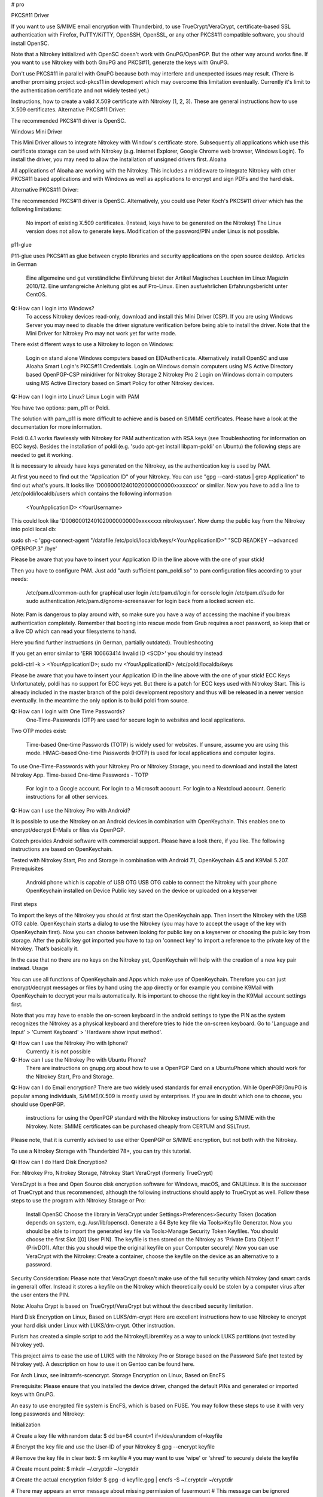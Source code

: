 # pro




PKCS#11 Driver

If you want to use S/MIME email encryption with Thunderbird, to use TrueCrypt/VeraCrypt, certificate-based SSL authentication with Firefox, PuTTY/KiTTY, OpenSSH, OpenSSL, or any other PKCS#11 compatible software, you should install OpenSC.

Note that a Nitrokey initialized with OpenSC doesn't work with GnuPG/OpenPGP. But the other way around works fine. If you want to use Nitrokey with both GnuPG and PKCS#11, generate the keys with GnuPG.

Don't use PKCS#11 in parallel with GnuPG because both may interfere and unexpected issues may result. (There is another promising project scd-pkcs11 in development which may overcome this limitation eventually. Currently it's limit to the authentication certificate and not widely tested yet.)

Instructions, how to create a valid X.509 certificate with Nitrokey (1, 2, 3). These are general instructions how to use X.509 certificates.
Alternative PKCS#11 Driver:

The recommended PKCS#11 driver is OpenSC. 

Windows Mini Driver

This Mini Driver allows to integrate Nitrokey with Window's certificate store. Subsequently all applications which use this certificate storage can be used with Nitrokey (e.g. Internet Explorer, Google Chrome web browser, Windows Login). To install the driver, you may need to allow the installation of unsigned drivers first.
Aloaha

All applications of Aloaha are working with the Nitrokey. This includes a middleware to integrate Nitrokey with other PKCS#11 based applications and with Windows as well as applications to encrypt and sign PDFs and the hard disk.

Alternative PKCS#11 Driver:

The recommended PKCS#11 driver is OpenSC. Alternatively, you could use Peter Koch's PKCS#11 driver which has the following limitations:

    No import of existing X.509 certificates. (Instead, keys have to be generated on the Nitrokey)
    The Linux version does not allow to generate keys.
    Modification of the password/PIN under Linux is not possible.

p11-glue

P11-glue uses PKCS#11 as glue between crypto libraries and security applications on the open source desktop.
Articles in German

    Eine allgemeine und gut verständliche Einführung bietet der Artikel Magisches Leuchten im Linux Magazin 2010/12.
    Eine umfangreiche Anleitung gibt es auf Pro-Linux.
    Einen ausfuehrlichen Erfahrungsbericht unter CentOS.


**Q:** How can I login into Windows?
   To access Nitrokey devices read-only, download and install this Mini Driver (CSP). If you are using Windows Server you may need to disable the driver signature verification before being able to install the driver. Note that the Mini Driver for Nitrokey Pro may not work yet for write mode.

There exist different ways to use a Nitrokey to logon on Windows:

    Login on stand alone Windows computers based on EIDAuthenticate. Alternatively install OpenSC and use Aloaha Smart Login's PKCS#11 Credentials.
    Login on Windows domain computers using MS Active Directory based OpenPGP-CSP minidriver for Nitrokey Storage 2 Nitrokey Pro 2
    Login on Windows domain computers using MS Active Directory based on Smart Policy for other Nitrokey devices.


**Q:** How can I login into Linux?
Linux Login with PAM

You have two options: pam_p11 or Poldi.

The solution with pam_p11 is more difficult to achieve and is based on S/MIME certificates. Please have a look at the documentation for more information.

Poldi 0.4.1 works flawlessly with Nitrokey for PAM authentication with RSA keys (see Troubleshooting for information on ECC keys). Besides the installation of poldi (e.g. 'sudo apt-get install libpam-poldi' on Ubuntu) the following steps are needed to get it working.

It is necessary to already have keys generated on the Nitrokey, as the authentication key is used by PAM.

At first you need to find out the "Application ID" of your Nitrokey. You can use "gpg --card-status | grep Application" to find out what's yours. It looks like 'D00600012401020000000000xxxxxxxx' or similiar. Now you have to add a line to /etc/poldi/localdb/users which contains the following information

    <YourApplicationID> <YourUsername>

This could look like 'D00600012401020000000000xxxxxxxx nitrokeyuser'. Now dump the public key from the Nitrokey into poldi local db:

sudo sh -c 'gpg-connect-agent "/datafile /etc/poldi/localdb/keys/<YourApplicationID>" "SCD READKEY --advanced OPENPGP.3" /bye'

Please be aware that you have to insert your Application ID in the line above with the one of your stick!

Then you have to configure PAM. Just add "auth sufficient pam_poldi.so" to pam configuration files according to your needs:

    /etc/pam.d/common-auth for graphical user login
    /etc/pam.d/login for console login
    /etc/pam.d/sudo for sudo authentication
    /etc/pam.d/gnome-screensaver for login back from a locked screen
    etc.

Note: Pam is dangerous to play around with, so make sure you have a way of accessing the machine if you break authentication completely. Remember that booting into rescue mode from Grub requires a root password, so keep that or a live CD which can read your filesystems to hand.

Here you find further instructions (in German, partially outdated).
Troubleshooting

If you get an error similar to 'ERR 100663414 Invalid ID <SCD>' you should try instead

poldi-ctrl -k > <YourApplicationID>; sudo mv <YourApplicationID> /etc/poldi/localdb/keys

Please be aware that you have to insert your Application ID in the line above with the one of your stick!
ECC Keys
Unfortunately, poldi has no support for ECC keys yet. But there is a patch for ECC keys used with Nitrokey Start. This is already included in the master branch of the poldi development repository and thus will be released in a newer version eventually. In the meantime the only option is to build poldi from source. 


**Q:** How can I login with One Time Passwords?
   One-Time-Passwords (OTP) are used for secure login to websites and local applications.

Two OTP modes exist:

    Time-based One-time Passwords (TOTP) is widely used for websites. If unsure, assume you are using this mode.
    HMAC-based One-time Passwords (HOTP) is used for local applications and computer logins.

To use One-Time-Passwords with your Nitrokey Pro or Nitrokey Storage, you need to download and install the latest Nitrokey App.
Time-based One-time Passwords - TOTP

    For login to a Google account.
    For login to a Microsoft account.
    For login to a Nextcloud account.
    Generic instructions for all other services.

**Q:** How can I use the Nitrokey Pro with Android?

It is possible to use the Nitrokey on an Android devices in combination with OpenKeychain. This enables one to encrypt/decrypt E-Mails or files via OpenPGP.

Cotech provides Android software with commercial support. Please have a look there, if you like. The following instructions are based on OpenKeychain.

Tested with Nitrokey Start, Pro and Storage in combination with Android 7.1, OpenKeychain 4.5 and K9Mail 5.207.
Prerequisites

    Android phone which is capable of USB OTG
    USB OTG cable to connect the Nitrokey with your phone
    OpenKeychain installed on Device
    Public key saved on the device or uploaded on a keyserver

First steps

To import the keys of the Nitrokey you should at first start the OpenKeychain app. Then insert the Nitrokey with the USB OTG cable. OpenKeychain starts a dialog to use the Nitrokey (you may have to accept the usage of the key with OpenKeychain first). Now you can choose between looking for public key on a keyserver or choosing the public key from storage. After the public key got imported you have to tap on 'connect key' to import a reference to the private key of the Nitrokey. That’s basically it.

In the case that no there are no keys on the Nitrokey yet, OpenKeychain will help with the creation of a new key pair instead.
Usage

You can use all functions of OpenKeychain and Apps which make use of OpenKeychain. Therefore you can just encrypt/decrypt messages or files by hand using the app directly or for example you combine K9Mail with OpenKeychain to decrypt your mails automatically. It is important to choose the right key in the K9Mail account settings first.

Note that you may have to enable the on-screen keyboard in the android settings to type the PIN as the system recognizes the Nitrokey as a physical keyboard and therefore tries to hide the on-screen keyboard. Go to 'Language and Input' > 'Current Keyboard' > 'Hardware show input method'.


**Q:** How can I use the Nitrokey Pro with Iphone?
   Currently it is not possible
**Q:** How can I use the Nitrokey Pro with Ubuntu Phone?
   There are instructions on gnupg.org about how to use a OpenPGP Card on a UbuntuPhone which should work for the Nitrokey Start, Pro and Storage.

**Q:** How can I do Email encryption?
There are two widely used standards for email encryption. While OpenPGP/GnuPG is popular among individuals, S/MIME/X.509 is mostly used by enterprises. If you are in doubt which one to choose, you should use OpenPGP.

    instructions for using the OpenPGP standard with the Nitrokey
    instructions for using S/MIME with the Nitrokey. Note: SMIME certificates can be purchased cheaply from CERTUM and SSLTrust.

Please note, that it is currently advised to use either OpenPGP or S/MIME encryption, but not both with the Nitrokey.

To use a Nitrokey Storage with Thunderbird 78+, you can try this tutorial. 

**Q:** How can I do Hard Disk Encryption?


For: Nitrokey Pro, Nitrokey Storage, Nitrokey Start
VeraCrypt (formerly TrueCrypt)

VeraCrypt is a free and Open Source disk encryption software for Windows, macOS, and GNU/Linux. It is the successor of TrueCrypt and thus recommended, although the following instructions should apply to TrueCrypt as well. Follow these steps to use the program with Nitrokey Storage or Pro:

    Install OpenSC
    Choose the library in VeraCrypt under Settings>Preferences>Security Token (location depends on system, e.g. /usr/lib/opensc).
    Generate a 64 Byte key file via Tools>Keyfile Generator.
    Now you should be able to import the generated key file via Tools>Manage Security Token Keyfiles. You should choose the first Slot ([0] User PIN). The keyfile is then stored on the Nitrokey as 'Private Data Object 1' (PrivDO1).
    After this you should wipe the original keyfile on your Computer securely!
    Now you can use VeraCrypt with the Nitrokey: Create a container, choose the keyfile on the device as an alternative to a password.

Security Consideration: Please note that VeraCrypt doesn't make use of the full security which Nitrokey (and smart cards in general) offer. Instead it stores a keyfile on the Nitrokey which theoretically could be stolen by a computer virus after the user enters the PIN.

Note: Aloaha Crypt is based on TrueCrypt/VeraCrypt but without the described security limitation.


Hard Disk Encryption on Linux, Based on LUKS/dm-crypt
Here are excellent instructions how to use Nitrokey to encrypt your hard disk under Linux with LUKS/dm-crypt. Other instruction.

Purism has created a simple script to add the Nitrokey/LibremKey as a way to unlock LUKS partitions (not tested by Nitrokey yet).

This project aims to ease the use of LUKS with the Nitrokey Pro or Storage based on the Password Safe (not tested by Nitrokey yet). A description on how to use it on Gentoo can be found here.

For Arch Linux, see initramfs-scencrypt.
Storage Encryption on Linux, Based on EncFS

Prerequisite: Please ensure that you installed the device driver, changed the default PINs and generated or imported keys with GnuPG.

An easy to use encrypted file system is EncFS, which is based on FUSE. You may follow these steps to use it with very long passwords and Nitrokey:

Initialization

# Create a key file with random data: 
$ dd bs=64 count=1 if=/dev/urandom of=keyfile

# Encrypt the key file and use the User-ID of your Nitrokey 
$ gpg --encrypt keyfile

# Remove the key file in clear text: 
$ rm keyfile # you may want to use 'wipe' or 'shred' to securely delete the keyfile

# Create mount point: 
$ mkdir ~/.cryptdir ~/cryptdir 

# Create the actual encryption folder
$ gpg -d keyfile.gpg | encfs -S ~/.cryptdir ~/cryptdir

# There may appears an error message about missing permission of fusermount
# This message can be ignored

# Unmount the new file system: 
$ fusermount -u ~/cryptdir

Usage

# Mount encrypted file system and enter PIN of Nitrokey: 
$ gpg -d keyfile.gpg | encfs -S ~/.cryptdir ~/cryptdir 

# After usage, unmount the file system: 
$ fusermount -u ~/cryptdir


Storage Encryption on Linux, Based on ECryptFS

eCryptfs is a file based transparent encryption file system for Linux which can be used with Nitrokey through a PKCS#11 driver. See these instructions. Alternatively, try ESOSI or follow these steps using OpenSC and OpenVPN:

Warning: This will delete existing keys on your Nitrokey!

# Import the certificate and key to the Nitrokey
$ pkcs15-init --delete-objects privkey,pubkey --id 3 --store-private-key user@example.com.p12 --format pkcs12 --auth-id 3 --verify-pin

# Create the file ~/.ecryptfsrc.pkcs11:
$ editor ~/.ecryptfsrc.pkcs11

# Enter this content:
$ pkcs11-log-level=5 pkcs11-provider1,name=name,library=/usr/lib/opensc-pkcs11.so,cert-private=true
$ openvpn --show-pkcs11-ids path to opensc-pkcs11 module
Certificate
    DN: /description=Iv4IQpLO02Mnix9i/CN=user@example.com/emailAddress=user@example.com
    Serial: 066E04
    Serialized id: ZeitControl/PKCS\x2315\x20emulated/000500000c7f/OpenPGP\x20card\x20\x28User\x20PIN\x29/03

# Copy the serialized id for later usage:
$ ecryptfs-manager

# This will show list option. Choose option "Add public key to keyring" 
# Choose pkcs11-helper
# Enter the serialized ID of step 3 to PKCS#11 ID.





**Q:** How can I sign and encrypt Files and PDFs?
GnuPG

Use the gpgsm tool to sign, verify, encrypt and decrypt files. Use a signature key on a Nitrokey to sign documents using Acrobat Reader, Open Office / Libre Office or any other PDF reader supporting electronic signatures.


GPA - GNU Privacy Assistant

The Gnu Privacy Assistant (GPA) recognizes Nitrokey out-of-the-box, has various features to manage keys and cards. It also allows file operations such as file encryption, decryption, signing.


SOPS - Secrect OPerationS

SOPS is an editor of encrypted files that supports YAML, JSON and BINARY formats and encrypts with AWS KMS and PGP. You can find it on github.


Aloaha

Aloaha provides several applications to encrypt and sign PDFs. All of them, which allow smart card integration, work with Nitrokey. You can for example import key and certificate by using OpenSC or any other appropriate variant. After this Windows recognize your certificate and you can sign the document as it is shown in the screencast below.

GpgEx for Windows Explorer

GpgEx integrates smoothly into Windows Explorer to allow encryption and decryption of files. Install it as part of the GPG4Win package.


Before you start to use any of these applications with your Nitrokey, please ensure that you installed the device driver and initialized the device (e.g. generated keys).

Certificate-based login with TLS and web browser is a very secure authentication method but it is only used rarely. If you are unsure what this means, this approach is most likely not relevant for you.

This page refers to websites and applications which support certificate authentication, so that users don't need to enter username and password when login. For instance WebID is a great protocol which makes use of it. Certificate authentication can be used easily with the Nitrokey and also with any other certificate storages.
Mozilla Firefox

You need to install the PKCS#11 driver:

    Download the PKCS11 driver and store it on your local hard disk or install OpenSC.
    Open the Preferences in Firefox and go to  Privacy & Security -> Security (just a headline) -> Button 'Security Devices...'
    Press the button Load. Enter "Nitrokey" as the Module Name and press the Browse button to select the previously downloaded PKCS11 driver file. Confirm and close all dialogs.

Now you are ready to access websites which provide certificate authentication.
Internet Explorer

Install this Mini Driver for Windows. Now you are ready to access websites which provide certificate authentication.
Google Chrome

Under Windows, install this Mini Driver. Under Linux, follow these instructions. Now you are ready to access websites which provide certificate authentication.
WebID

WebID is a technology to enable secure and federated social websites. Here is a video (WebM, Ogg video, H.264) which demonstrates how to use Nitrokey to create a WebID profile and subsequently to use it in an Internet cafe in Singapore. Nitrokey protects against computer viruses which might otherwise steel the username and password.
Websites
Web Site 	Category
CAcert 	community-based Certificate Authority
PrivaSphere 	Secure messaging
HM Revenue & Customs 	UK's tax administration
Software
Application 	Category
Roundcube (plugin) 	Webmail
Drupal (WebID, Certificate login) 	Content management system
Media Wiki (plugin) 	Wiki
Joomla! 	Content management system
Apache + mod_ssl 	Web server
OpenSSH 	SSH (remote secure shell) client and server
Wordpress (plugin) 	Blog and CMS
Tivoli 	System management framework
Globalscape EFT 	managed file transfer (MFT)
Oracle Identity Manager 	I&AM
Fuse Source 	Middleware
Liferay 	Blog
FusionForge 	web-based project-management and collaboration software

This website is a good read about strong authentication mechanisms, why client certificate authentication isn't popular and better alternatives at the horizon.

**Q:** How can I use Enterprise Authentication?

    LinOTP
    privacyIDEA
    RCDevs OpenOTP
    Usage of Nitrokey HSM as a secure key store for the Forgerock OpenDJ server and Forgerock Identity Gateway


**Q:** How can I do SSH for Server Administration on Windows?
The Nitrokey should already have PGP keys installed and the local GnuPG keyring should be aware of the keys, that is to say GPG4Win should be installed on the system (only the core application GnuPG is needed). Furthermore you should install PuTTY.
Preparation on client

There are two steps needed to make PuTTY work. At first we need to enable PuTTY support of GnuPG. To achieve this we use the following command:

echo enable-putty-support >> AppData\Roaming\gnupg\gpg-agent.conf

Now we want to make sure, that the gpg-agent is starting automatically in the background (you can start it manually with the command below, if you prefer). We create a shortcut to gpg-connect-agent.exe. Press and hold the Windows-key and press 'R'. Type in "shell:startup" in the opening textfield (see picture below). The Windows-Explorer opens and you right-click on an empty space and choose "New" -> "Shortcut". Now you should insert the actual command and proceed:

"C:\Program Files (x86)\gnupg\bin\gpg-connect-agent.exe" /bye

 

Reboot your system to make sure the shortcut works. If everything is alright you now can use PuTTY as usual and PuTTY will make use of the Nitrokey automatically.
Preparation for the server

You can generate an authorized_keys file by running

"C:\Program Files (x86)\gnupg\bin\gpg.exe" --export-ssh-key keyID >> authorized_keys

where 'keyID' is either the fingerprint of your key or just the E-Mail address bind to your key. The Nitrokey must already be known to the local GnuPG keyring. You can now append that file to a remote server's authorized_keys and when you ssh to the server you'll be asked for a pin rather than a passphrase.






**Q:** How can I do SSH for Server Administration on Linux?

The Nitrokey should already have PGP keys installed and the local GnuPG keyring should know the keys.
Preparation on client

    Make sure ~/.gnupg/gpg.conf contains 'use-agent'
    Add ssh support to gnupg-agent by adding 'enable-ssh-support' to ~/.gnupg/gpg-agent.conf
    If the file does not exist yet, you can just create it.
    Add the following code somewhere into your ~/.bashrc (for fish shell, look here)
    
    unset SSH_AGENT_PID
    if [ "${gnupg_SSH_AUTH_SOCK_by:-0}" -ne $$ ]; then
    export SSH_AUTH_SOCK="$(gpgconf --list-dirs agent-ssh-socket)"
    fi
    
    Simply restart your system or try pkill gpg-agent and open a new commandline to make sure everything is set
    In case of problems, please try gpg2 --card-status on first usage to make sure the gpg-agent gets started

Preparation for the server

You can generate an authorized_keys file by running either

gpgkey2ssh keyID >> ~/authorized_keys #(for GnuPG version <= 2.1.11) or
gpg2 --export-ssh-key keyID >> ~/authorized_keys #(for newer GnuPG versions)

where

keyID

is the subkey id being used for authentication on your Nitrokey. The Nitrokey must already be known to the local GnuPG keyring. You can now append that file to a remote server's authorized_keys and when you ssh to the server you'll be asked for a pin rather than a passphrase.


Troubleshooting

If you are still asked for a password please make sure that

echo $SSH_AUTH_SOCK

returns something reasonable like '/run/user/1000/gnupg/S.gpg-agent.ssh' or '/home/username/.gnupg/.S.gpg-agent.ssh'. Unfortunately there were some changes in GnuPG in the past so that the actual content can differ from system and GnuPG version. On some systems there may are even multiple folders in this variable saved. You have to adapt the above given code in .bashrc so that the variable SSH_AUTH_SOCK is correct. In doubt look for 'SSH_AUTH_SOCK' in

man gpg-agent

to find the actual code for your version/system.

You may check if you have a 'pinentry' program installed via your package manager. You may need to set it in the gpg-agent.conf as well.
You may need to point gpg-agent to the correct TTY.












**Q:** How can I use the Nitrokey for VPN access?


For: Nitrokey Pro, Nitrokey Storage, Nitrokey Start, Nitrokey HSM
OpenVPN

1. Generate a key on Nitrokey via pkcs11-tool.

2. Generate a certificate signing request via openssl + pkcs11 module:

$ openssl req -engine pkcs11 -sha256 -new -key id_3 -keyform engine -out <CSR FILE.CSR> -config <OPENSSL.CNF> -extensions usr_client

3. Sign the certificate with our certificate authority

$ openssl ca -cert <CA.CRT> -keyfile <CA.KEY> -in <FILE.CSR> -out <FILE.CRT> -config <OPENSSL.CNF> -extensions usr_client

4. Import  the certificate into the Nitrokey via pkcs11-tool

$ pkcs15-init --update-existing --store-certificate <FILE.PEM> --id 3

5. Read the certificate's ID required for openvpn configuration:

$ openvpn --show-pkcs11-ids /usr/lib64/opensc-pkcs11.so

6. Modify your openvpn configuration. Add the certificate ID which you gathered in the previous step: E.g.

$ pkcs11-id 'OpenPGP\x20project/PKCS\x2315\x20emulated/fffe43211234/User\x20PIN\x20\x28OpenPGP\x20card\x29/03'

7. Add the PKCS#11 driver to the configuration too, e.g.:

$ pkcs11-providers '/usr/lib/x86_64-linux-gnu/pkcs11/opensc-pkcs11.so'

See this link for further information.

 

Now all configurations are done. When executing OpenVPN client, Nitrokey's PIN needs to be entered. Unfortunately OpenVPN doesn't prompt to enter the PIN and it has to be entered in the following way:

$ telnet 8888 password 'User PIN (OpenPGP card) token' <PIN>

Alternatively you could recompile OpenVPN client with systemd support disabled and it will prompt you for the PIN as expected. Alternatively to the OpenVPN client you could use the Viscosity client which provides a better user experience especially for entering the PIN.


IPsec

Strong Swan works using the PKCS#11 driver. Basically follow these steps:

1. Generate a key on Nitrokey via pkcs11-tool. In this example it's a 4096 bit RSA key.

$ pkcs11-tool --module /usr/lib/x86_64-linux-gnu/pkcs11/opensc-pkcs11.so -l -k --key-type rsa:4096 --id 10 --label 'Staging Access'

2. Generate a certificate signing request via openssl + pkcs11 module

$ openssl
OpenSSL> engine dynamic -pre SO_PATH:/usr/lib/x86_64-linux-gnu/engines-1.1/pkcs11.so -pre ID:pkcs11 -pre LIST_ADD:1 -pre LOAD -pre MODULE_PATH:/usr/lib/x86_64-linux-gnu/pkcs11/opensc-pkcs11.so
OpenSSL> req -engine pkcs11 -sha256 -new -key id_10 -keyform engine -out user@email.com-staging-cert.csr -subj '/C=GB/L=Cambridge/O=Organization/OU=Staging Access/CN=user@email.com/emailAddress=user@email.com'

3. Sign the certificate with your certificate authority

4. Convert the certificate to DER

$ openssl x509 -in user@email.com-staging-cert.csr -out user@email.com-staging-cert.der -outform DER

5. Import  the certificate into the Nitrokey via pkcs11-tool

$ pkcs11-tool --module /usr/lib/x86_64-linux-gnu/pkcs11/opensc-pkcs11.so -l -y cert -w user@email.com-staging-cert.der --id 10 --label 'Staging Access'

6. Configure Strongswan to load opensc-pkcs11 module then to load the certificate on Nitrokey. Edit /etc/strongswan.d/charon/pkcs11.conf and add the following module:

    modules {
        Nitrokey {
            path = /usr/lib/x86_64-linux-gnu/pkcs11/opensc-pkcs11.so
        }
    }

7. Initiate the VPN connection via IPSec/Strongswan, then prompt for Nitrokey PIN

8. VPN is now connected
Stunnel

Stunnel works as an SSL encryption wrapper between remote client and local (inetd-startable) or remote server. It can be used to add SSL functionality to commonly used inetd daemons like POP2, POP3, and IMAP servers without any changes in the programs' code.

Stunnel is able to load OpenSC PKCS#11 engine using this configuration:

engine=dynamic
engineCtrl=SO_PATH:/usr/lib/opensc/engine_pkcs11.so
engineCtrl=ID:pkcs11
engineCtrl=LIST_ADD:1
engineCtrl=LOAD
engineCtrl=MODULE_PATH:/usr/lib/pkcs11/opensc-pkcs11.so
engineCtrl=INIT

[service]
engineNum=1
key=id_45















**Q:** How can I do PKI / Certificate Authority (CA)?

CA keys are very sensitive and must not be compromised or lost.
GnuPG

Instructions
OpenSSL

    Install OpenSC'S engine_pkcs11
    Run the command "pkcs11-tool --list-slots" to list the available slots.
    Run the command "openssl> req -engine pkcs11 -new -key slot_X-id_XXXX -keyform engine -x509 -out cert.pem -text" where X is the appropriate slot number and XXXX is the slot ID, e.g. "... -key slot_5-id_c6f280080fb0ed1ebff0480a01d00a98a1b3b89a ..."
    Test

Other

Please see this PDF (p. 30) from heinlein-support.de for summarized instructions in German.

µ-CA-tool is a script based on GnuPG, OpenSC and OpenSSL which helps to perform basic tasks of a CA. It works with Nitrokey Pro and Nitrokey Storage.







**Q:** How can I use the password manager?

You have the following options:

    Use Nitrokey's built-in Password Safe to store passwords securely. For this you need the Nitrokey App. Maximum are 16 passwords.
    Use Pass (simple commandline password manager for Unix systems, mainly for experts).
    Use KeePass as described below.

Protecting KeePass with Nitrokey's One-Time Passwords

You can also follow this video (It contains a mistake around time 4:22 which is described later below).
Keepass Installation

    Install Keepass 2.3.5.
    For Ubuntu: Because the main repository contains the older 2.3.4, you have to use some other source like this private PPA (please run these commands in terminal):
    
    sudo add-apt-repository ppa:jtaylor/keepass
    sudo apt-get update
    sudo apt-get install keepass2
    
    Install the OtpKeyProv plugin by downloading the archive, unzipping and copying the content to Keypass' Plugin directory.
    On Linux: sudo cp OtpKeyProv.plgx /usr/lib/keepass2/Plugins/
    For Linux, optional: Install mono-complete package if plugin is not detected when running Keepass2 (you can check that in Tools/Plugins):
    
    sudo apt-get install mono-complete

Keepass OTP Configuration
Existing Database

    Do a backup of your database and keep it until you are really sure everything works fine!
    Make sure you really did a backup. If you mess up, your passwords are lost!
    Open database as usual
    Select File/Change Master Key...

New Database

    Create new database as usual

Common

    Insert Master Password (optional)
    Set Key file / provider: to One-Time Passwords (OATH HOTP)
    Click OK
    With Nitrokey App: select HOTP slot and generate HOTP secret (it will be copied to clipboard automatically). Note: You may want write down this secret and store it anywhere secure. Otherwise if you lose your Nitrokey or it gets broken your password database is lost as well!!!
    Paste the secret to Keepass OTP Plugin window
    Make sure the Counter field and digits count are set the same in both windows. Click OK in Nitrokey App to save the slot.
    Select secret type: Base32
    Set the other settings as you like. Please consult plugin's manual (should be in same downloaded archive). I would recommend to set look-ahead value to non-zero to prevent locking up the database after accidental code request from used HOTP slot. In that case counters on the device and in Keepass would be out of sync and OTP codes will not be the same with expected.

Unlocking Database

    Open database
    Insert Master Password (if set)
    Key file / provider: to One-Time Passwords (OATH HOTP)
    Press OK
    Insert HOTP codes by repeatedly choosing proper HOTP slot from the Nitrokey App and pasting the clipboard content to proper field (the order of the codes is important).
    Press OK

Issues

    Due to nature of HOTP solution it is possible to get counters desynchronized (by selecting wrong OTP slot during day-to-day use). Using look-ahead plugin's setting should prevent that (value 10 or so should suffice - depends on desired security requirements - this would allow to 10 accidental requests). TOTP is not having that problem.
    Setting the OTP protection could be error-prone. There is no secret validation on OtpKeyProv side. In the test movie at 4:22 I have managed to set the Base32 coded secret as Hex (which was not a proper hex value) and it has not complained about it. There is no information what happened to database and how it is now configured. I have not noticed until I have watched the movie.

Tested under Ubuntu 16.10, Nitrokey App v0.6.3 and Nitrokey Storage v0.45.








**Q:** How can I use the True Random Number Generator?

Both devices are compatible to the OpenPGP Card, so that scdrand should work. This script may be useful. The TRNG provides about 40 kbit/s.

The user comio created a systemd file to use scdrand and thus the TRNG more generally. He created a ebuild for Gentoo, too.





**Q:** Do you have resources for development and integration?


    Use Nitrokey library to manage the one-time passwords and password safe functionality.
    The project nitrokey-get-totp and nitrokey-get-password are nice examples for using the python bindings of Nitrokey library to get a custom interface.
    In order to access the integrated smart card, you can use OpenSC's command line tools.
    If your application has a PKCS#11 interface, use OpenSC's PKCS#11 driver.
    To work with the smart card low level, see the OpenPGP Card specification.
    The source code of the firmware and the hardware layout are available too.
    To develop special applications or for command line access one can use the nitrocli created by d-e-s-o.
    Gkey is a go-based command line tool to access the Password Safe and OTP entries.
    A libnitrokey wrapper for Rust providing access to Nitrokey devices.


# HSM 2

**Nitrokey HSM:** 124 dataobjects (DF, EF) can be created. Each EF can have a
size of up to 256 byte. The total storage capacity of ca. 32 KByte is shared
dynamically among keys and data objects.

**Q:** How to use the HSM for Login
For: Nitrokey HSM

Select your use case:

    Login With Nitrokey HSM on Stand Alone Windows Computers
    Login With Nitrokey HSM on Windows Domain Computers Using MS Active Directory
    For Unix environments an integration with PAM and OpenSSH is available.

**Q:**  How to use the HSM for Email Encryption

Encrypt your email using the S/MIME industry standard available in all major e-mail clients.

The Nitrokey HSM has been tested to work with Mozilla Thunderbird and Microsoft Outlook. Other email clients with support for PKCS#11 or Microsoft CSP should work as well.

Note: A certificate can be purchased cheaply from CERTUM.

**Q:**   How to use the Nitrokey for Hard Disk Encryption with VeraCrpt?

VeraCrypt is a free and Open Source disk encryption software for Windows, macOS, and GNU/Linux. It is the successor of TrueCrypt and thus recommended, although the following instructions should apply to TrueCrypt as well. Follow these steps to use the program with Nitrokey:

    Install OpenSC
    Choose the library in VeraCrypt under Settings>Preferences>Security Token (location depends on system, e.g. /usr/lib/opensc).
    Generate a 64 Byte key file via Tools>Keyfile Generator.
    Now you should be able to import the generated key file via Tools>Manage Security Token Keyfiles. You should choose the first Slot ([0] User PIN). The keyfile is then stored on the Nitrokey as 'Private Data Object 1' (PrivDO1).
    After this you should wipe the original keyfile on your Computer securely!
    Now you can use VeraCrypt with the Nitrokey: Create a container, choose the keyfile on the device as an alternative to a password.

Security Consideration: Please note that VeraCrypt doesn't make use of the full security which Nitrokey (and smart cards in general) offer. Instead it stores a keyfile on the Nitrokey which theoretically could be stolen by a computer virus after the user enters the password.

Note: Aloaha Crypt is based on TrueCrypt/VeraCrypt but without the described security limitation. (Not tested with Nitrokey HSM!)


**Q:** How to sign and encrypt files and pdfs?

GnuPG

Starting with version 2.1, GnuPG has build-in but limited support for the Nitrokey HSM. Use the gpgsm tool to sign, verify, encrypt and decrypt files or S/MIME messaging using your Nitrokey HSM. Use a signature key on a Nitrokey HSM to sign documents using Acrobat Reader, Open Office / Libre Office or any other PDF reader supporting electronic signatures.
ECC HSM Encryptor

ECC HSM Encryptor is a small application to encrypt and decrypt files with a Nitrokey HSM.

**Q:** How to do certificat-based Web login
Protect access to sensitive information on your website with 2nd factor authentication.

Use a Nitrokey HSM as authentication token via the build-in device authentication PKI or use keys and certificates on a Nitrokey HSM for TLS/SSL client authentication.

**Q:** SSH for Server Administration with windows
For: Nitrokey Pro, Nitrokey Storage, Nitrokey Start, Nitrokey HSM

The Nitrokey should already have PGP keys installed and the local GnuPG keyring should be aware of the keys, that is to say GPG4Win should be installed on the system (only the core application GnuPG is needed). Furthermore you should install PuTTY.
Preparation on client

There are two steps needed to make PuTTY work. At first we need to enable PuTTY support of GnuPG. To achieve this we use the following command:

echo enable-putty-support >> AppData\Roaming\gnupg\gpg-agent.conf

Now we want to make sure, that the gpg-agent is starting automatically in the background (you can start it manually with the command below, if you prefer). We create a shortcut to gpg-connect-agent.exe. Press and hold the Windows-key and press 'R'. Type in "shell:startup" in the opening textfield (see picture below). The Windows-Explorer opens and you right-click on an empty space and choose "New" -> "Shortcut". Now you should insert the actual command and proceed:

"C:\Program Files (x86)\gnupg\bin\gpg-connect-agent.exe" /bye



Reboot your system to make sure the shortcut works. If everything is alright you now can use PuTTY as usual and PuTTY will make use of the Nitrokey automatically.
Preparation for the server

You can generate an authorized_keys file by running

"C:\Program Files (x86)\gnupg\bin\gpg.exe" --export-ssh-key keyID >> authorized_keys

where 'keyID' is either the fingerprint of your key or just the E-Mail address bind to your key. The Nitrokey must already be known to the local GnuPG keyring. You can now append that file to a remote server's authorized_keys and when you ssh to the server you'll be asked for a pin rather than a passphrase.

**Q:** SSH Server administration on linux

The Nitrokey should already have PGP keys installed and the local GnuPG keyring should know the keys.
Preparation on client

    Make sure ~/.gnupg/gpg.conf contains 'use-agent'
    Add ssh support to gnupg-agent by adding 'enable-ssh-support' to ~/.gnupg/gpg-agent.conf
    If the file does not exist yet, you can just create it.
    Add the following code somewhere into your ~/.bashrc (for fish shell, look here)
    
    unset SSH_AGENT_PID
    if [ "${gnupg_SSH_AUTH_SOCK_by:-0}" -ne $$ ]; then
    export SSH_AUTH_SOCK="$(gpgconf --list-dirs agent-ssh-socket)"
    fi
    
    Simply restart your system or try pkill gpg-agent and open a new commandline to make sure everything is set
    In case of problems, please try gpg2 --card-status on first usage to make sure the gpg-agent gets started

Preparation for the server

You can generate an authorized_keys file by running either

gpgkey2ssh keyID >> ~/authorized_keys #(for GnuPG version <= 2.1.11) or
gpg2 --export-ssh-key keyID >> ~/authorized_keys #(for newer GnuPG versions)

where

keyID

is the subkey id being used for authentication on your Nitrokey. The Nitrokey must already be known to the local GnuPG keyring. You can now append that file to a remote server's authorized_keys and when you ssh to the server you'll be asked for a pin rather than a passphrase.


Troubleshooting

If you are still asked for a password please make sure that

echo $SSH_AUTH_SOCK

returns something reasonable like '/run/user/1000/gnupg/S.gpg-agent.ssh' or '/home/username/.gnupg/.S.gpg-agent.ssh'. Unfortunately there were some changes in GnuPG in the past so that the actual content can differ from system and GnuPG version. On some systems there may are even multiple folders in this variable saved. You have to adapt the above given code in .bashrc so that the variable SSH_AUTH_SOCK is correct. In doubt look for 'SSH_AUTH_SOCK' in

man gpg-agent

to find the actual code for your version/system.

You may check if you have a 'pinentry' program installed via your package manager. You may need to set it in the gpg-agent.conf as well.
You may need to point gpg-agent to the correct TTY.

**Q:** DNSSEC


For: Nitrokey HSM

Protect your domain name resolution using DNSSEC and a Nitrokey HSM as secure key store. It's based on Smartcard-HSM which is why the following resource apply:

    Signing NSD DNSSEC Zones with Nitrokey HSM by Vadim Penzin.
    Integration with OpenDNSSEC has been successfully tested in a demo by Richard Lamb.
    Luis D Espinoza Sanchez & Eberhard W Lisse held a session on using the SmartCard-HSM for DNSSEC at the 2015 ICAAN Meeting in Singapore.
    Jan-Piet Mens wrote a nice article about integrating the SmartCard-HSM with PowerDNS.


**Q:** Physical Access Control
With it's unique build-in device authentication PKI, a Nitrokey HSM has a cryptographically protected unique identity that can be verified in a fast authentication protocol. An access control terminal can verify authenticity and identity of the device, create a secure communication channel and perform offline PIN verification. The coolPACS project has all the details.

**Q:**

For: Nitrokey Pro, Nitrokey Storage, Nitrokey Start, Nitrokey HSM
OpenVPN

1. Generate a key on Nitrokey via pkcs11-tool.

2. Generate a certificate signing request via openssl + pkcs11 module:

$ openssl req -engine pkcs11 -sha256 -new -key id_3 -keyform engine -out <CSR FILE.CSR> -config <OPENSSL.CNF> -extensions usr_client

3. Sign the certificate with our certificate authority

$ openssl ca -cert <CA.CRT> -keyfile <CA.KEY> -in <FILE.CSR> -out <FILE.CRT> -config <OPENSSL.CNF> -extensions usr_client

4. Import  the certificate into the Nitrokey via pkcs11-tool

$ pkcs15-init --update-existing --store-certificate <FILE.PEM> --id 3

5. Read the certificate's ID required for openvpn configuration:

$ openvpn --show-pkcs11-ids /usr/lib64/opensc-pkcs11.so

6. Modify your openvpn configuration. Add the certificate ID which you gathered in the previous step: E.g.

$ pkcs11-id 'OpenPGP\x20project/PKCS\x2315\x20emulated/fffe43211234/User\x20PIN\x20\x28OpenPGP\x20card\x29/03'

7. Add the PKCS#11 driver to the configuration too, e.g.:

$ pkcs11-providers '/usr/lib/x86_64-linux-gnu/pkcs11/opensc-pkcs11.so'

See this link for further information.

 

Now all configurations are done. When executing OpenVPN client, Nitrokey's PIN needs to be entered. Unfortunately OpenVPN doesn't prompt to enter the PIN and it has to be entered in the following way:

$ telnet 8888 password 'User PIN (OpenPGP card) token' <PIN>

Alternatively you could recompile OpenVPN client with systemd support disabled and it will prompt you for the PIN as expected. Alternatively to the OpenVPN client you could use the Viscosity client which provides a better user experience especially for entering the PIN.


IPsec

Strong Swan works using the PKCS#11 driver. Basically follow these steps:

1. Generate a key on Nitrokey via pkcs11-tool. In this example it's a 4096 bit RSA key.

$ pkcs11-tool --module /usr/lib/x86_64-linux-gnu/pkcs11/opensc-pkcs11.so -l -k --key-type rsa:4096 --id 10 --label 'Staging Access'

2. Generate a certificate signing request via openssl + pkcs11 module

$ openssl
OpenSSL> engine dynamic -pre SO_PATH:/usr/lib/x86_64-linux-gnu/engines-1.1/pkcs11.so -pre ID:pkcs11 -pre LIST_ADD:1 -pre LOAD -pre MODULE_PATH:/usr/lib/x86_64-linux-gnu/pkcs11/opensc-pkcs11.so
OpenSSL> req -engine pkcs11 -sha256 -new -key id_10 -keyform engine -out user@email.com-staging-cert.csr -subj '/C=GB/L=Cambridge/O=Organization/OU=Staging Access/CN=user@email.com/emailAddress=user@email.com'

3. Sign the certificate with your certificate authority

4. Convert the certificate to DER

$ openssl x509 -in user@email.com-staging-cert.csr -out user@email.com-staging-cert.der -outform DER

5. Import  the certificate into the Nitrokey via pkcs11-tool

$ pkcs11-tool --module /usr/lib/x86_64-linux-gnu/pkcs11/opensc-pkcs11.so -l -y cert -w user@email.com-staging-cert.der --id 10 --label 'Staging Access'

6. Configure Strongswan to load opensc-pkcs11 module then to load the certificate on Nitrokey. Edit /etc/strongswan.d/charon/pkcs11.conf and add the following module:

    modules {
        Nitrokey {
            path = /usr/lib/x86_64-linux-gnu/pkcs11/opensc-pkcs11.so
        }
    }

7. Initiate the VPN connection via IPSec/Strongswan, then prompt for Nitrokey PIN

8. VPN is now connected
Stunnel

Stunnel works as an SSL encryption wrapper between remote client and local (inetd-startable) or remote server. It can be used to add SSL functionality to commonly used inetd daemons like POP2, POP3, and IMAP servers without any changes in the programs' code.

Stunnel is able to load OpenSC PKCS#11 engine using this configuration:

engine=dynamic
engineCtrl=SO_PATH:/usr/lib/opensc/engine_pkcs11.so
engineCtrl=ID:pkcs11
engineCtrl=LIST_ADD:1
engineCtrl=LOAD
engineCtrl=MODULE_PATH:/usr/lib/pkcs11/opensc-pkcs11.so
engineCtrl=INIT

[service]
engineNum=1
key=id_45


**Q:** 

  PKI / Certificate Authority (CA)

**Q:** Secret Management and Cloud Infrastructure

An approach to secure keys for Hashicorp Vault/Bank-Vault on a Nitrokey HSM can be found at banzaicloud.com.

**Q:** How to do N-of-m Schemes

The Nitrokey HSM 2 supports two different n-of-m schemes - one for secure sharing of key material/passwords and one for public key authentication to control the access to the device. Please see this blog post for more detailed information.
N-of-m for DKEK Shares

This feature can be used with OpenSC as described here. The general approach is seen in the videos below (external links).

Nitrokey HSM's Secure Key Backup and Restore:

Screencast

Nitrokey HSM's M-of-N Threshold Scheme:

screencast
N-of-m for public key authentication

So far n-of-m authentication is only supported in OpenSCDP. The blog post gives an overview and a how-to here (CDN access required) is shown the process step by step in the Smart Card Shell. For OpenSC there is a ticket to get that integrated.

n-of-m authentication is also supported in the PKI-as-a-Service Portal for locally and remote connected HSMs. The PKI-as-a-Service Portal is based on OpenSCDP.

**Q:** How to safe Cryptocurrences in the Nitrokey HSM


    J.v.d.Bosch wrote a simple, free python program to secure the private key of a Bitcoin wallet in a HSM. See here for further information.
    Using the HSM in an Ethereum PoA Chain.
    Tezos has been reported to work with Nitrokey HSM.

**Q:** How to use the True Random Number Generator?
Nitrokey HSM can be used with Botan and TokenTools by using OpenSC as a PKCS#11 driver.

OpenSSL can't use Nitrokey HSM's RNG directly because engine-pkcs11 doesn't contain a mapping for OpenSSL to C_GenerateRandom.

**Q:** What can I use for development and integration?

    se OpenSC's commandline tools
    If your application has a PKCS#11 interface, use OpenSC's PKCS#11 driver. Depending on your Linux distribution, the PKCS driver may may be located at /usr/lib/x86_64-linux-gnu/opensc-pkcs11.so for example.
        Alternatively to OpenSC, you might use sc-hsm-embedded PKCS#11 and CSP-Minidriver Module.
    In case you use Java, you find a JCE Provider as part of Smart Card Shell.
    You can find information about the m-of-n scheme here.
    Secure Messaging can be used with the JCE provider.
    Please register at the CardContact Developer Network to get access to the user manual and further tools. You can also request the manual from us.
    Smart card forwarding with Fedora
    A user generated tool on GitHub to provide an easy frontend to OpenSCs toolset - nitrotool
    A forum post describes the procedure to sign executables with a key stored on HSM on Windows.

Key Use Counter

The Key Use Counter is displayed in the Key Manager of the Smart Card Shell. At the moment you can only set it with a script (SmartCardHSMKeySpecGenerator.prototype.setKeyUseCounter in the class scsh/sc-hsm/SmartCardHSM.js).

In our PKCS#11 module there is a proprietary attribute CKA_SC_HSM_KEY_USE_COUNTER with the key use of the C_GenerateKeyPair counter can be set. The attribute can then also be set for a key can be queried.

In OCF and the JCE Provider, the Key Use Counter can be queried with SmartCardHSMKey.getUseCounter() and confirm with SmartCardHSMKeySpec.setKeyUseCounter() can be set.

